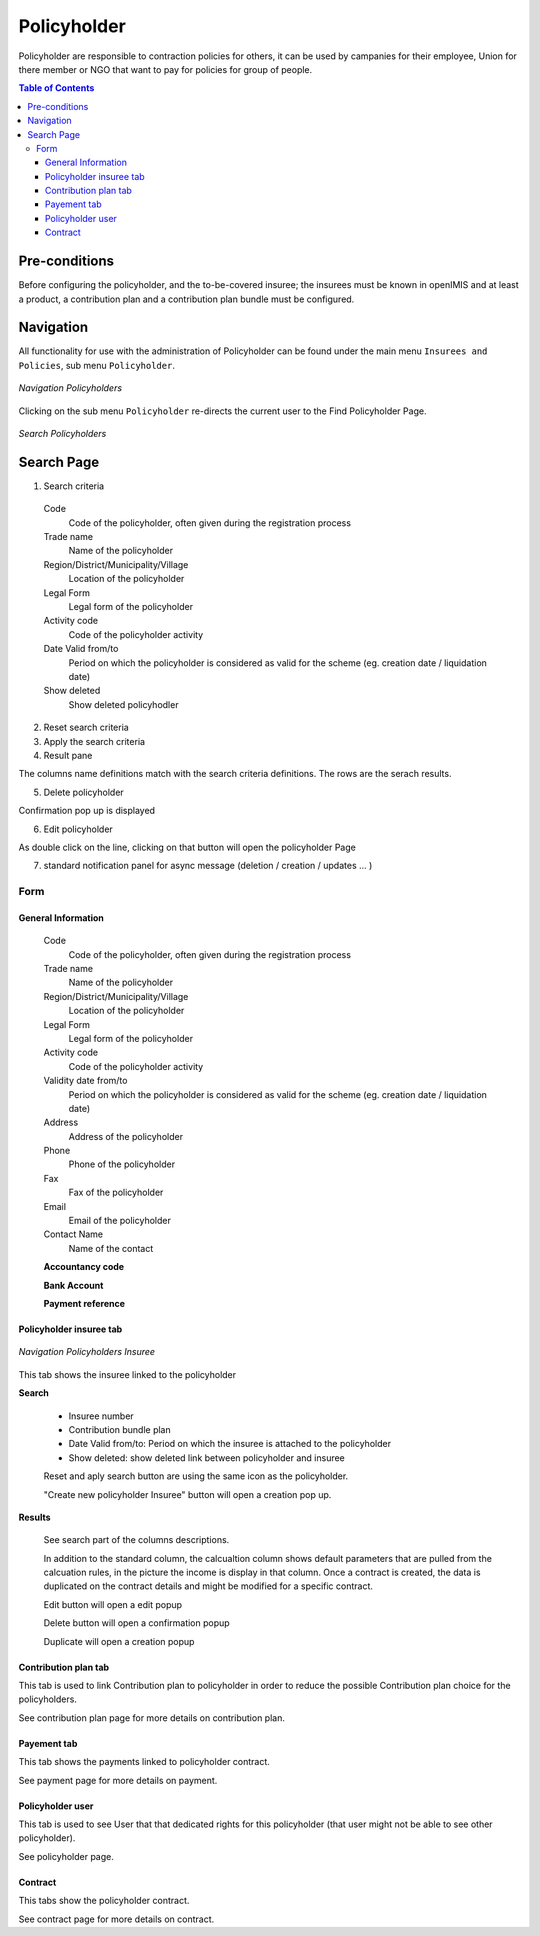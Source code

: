 Policyholder
^^^^^^^^^^^^^

Policyholder are responsible to contraction policies for others, it can be used by campanies for their employee, Union for there member or NGO that want to pay for policies for group of people.

.. contents:: Table of Contents
  
Pre-conditions
==============

Before configuring the policyholder, and the to-be-covered insuree; the insurees must be known in openIMIS and at least a product, a contribution plan and a contribution plan bundle must be configured.

Navigation
==========

All functionality for use with the administration of Policyholder can be found under the main menu ``Insurees and Policies``, sub menu ``Policyholder``.

.. _policyholer_menu:
.. figure:: /img/user_manual/policyholder.menu.png
  :align: center

  `Navigation Policyholders`

Clicking on the sub menu ``Policyholder`` re-directs the current user to the Find Policyholder Page.


.. _policyholer_search:
.. figure:: /img/user_manual/policyholder.search.png
  :align: center

  `Search Policyholders`

Search Page
===========

1. Search criteria

  Code
    Code of the policyholder, often given during the registration process

  Trade name
    Name of the policyholder

  Region/District/Municipality/Village
    Location of the policyholder

  Legal Form
    Legal form of the policyholder

  Activity code
    Code of the policyholder activity

  Date Valid from/to
    Period on which the policyholder is considered as valid for the scheme (eg. creation date / liquidation date)

  Show deleted
    Show deleted policyhodler

2. Reset search criteria

3. Apply the search criteria

4. Result pane

The columns name definitions match with the search criteria definitions.
The rows are the serach results.

5. Delete policyholder

Confirmation pop up is displayed

6. Edit policyholder

As double click on the line, clicking on that button will open the policyholder Page

7. standard notification panel for async message (deletion / creation / updates ... )

Form
----

General Information
""""""""""""""""""""

  Code
    Code of the policyholder, often given during the registration process

  Trade name
    Name of the policyholder

  Region/District/Municipality/Village
    Location of the policyholder

  Legal Form
    Legal form of the policyholder

  Activity code
    Code of the policyholder activity

  Validity date from/to
    Period on which the policyholder is considered as valid for the scheme (eg. creation date / liquidation date)

  Address
    Address of the policyholder

  Phone
    Phone of the policyholder

  Fax
    Fax of the policyholder

  Email
    Email of the policyholder

  Contact Name
    Name of the contact

  **Accountancy code**

  **Bank Account**

  **Payment reference**

Policyholder insuree tab
""""""""""""""""""""""""

.. _image95:
.. figure:: /img/user_manual/policyholer.insuree.png
  :align: center

  `Navigation Policyholders Insuree`

This tab shows the insuree linked to the policyholder

**Search**

  * Insuree number

  * Contribution bundle plan

  * Date Valid from/to: Period on which the insuree is attached to the policyholder

  * Show deleted: show deleted link between policyholder and insuree

  Reset and aply search button are using the same icon as the policyholder.

  "Create new policyholder Insuree" button will open a creation pop up.

**Results**

  See search part of the columns descriptions.

  In addition to the standard column, the calcualtion column shows default parameters that are pulled from the calcuation rules, in the picture the income is display in that column. Once a contract is created, the data is duplicated on  the contract details and might be modified for a specific contract.

  Edit button will open a edit popup

  Delete button will open a confirmation popup

  Duplicate will open a creation popup


Contribution plan tab
""""""""""""""""""""""

This tab is used to link Contribution plan to policyholder in order to reduce the possible Contribution plan choice for the policyholders.

See contribution plan page for more details on contribution plan.

Payement tab
""""""""""""

This tab shows the payments linked to policyholder contract.

See payment page for more details on payment.

Policyholder user
""""""""""""""""""

This tab is used to see User that that dedicated rights for this policyholder (that user might not be able to see other policyholder).

See policyholder page.

Contract
""""""""

This tabs show the policyholder contract.

See contract page for more details on contract.


